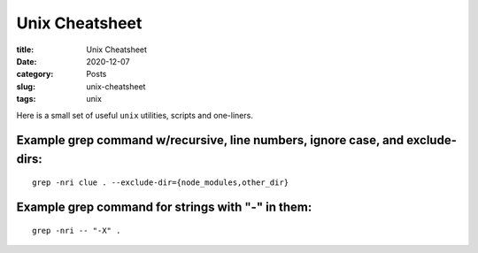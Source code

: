 ****************
Unix Cheatsheet
****************

:title: Unix Cheatsheet
:date: 2020-12-07
:category: Posts
:slug: unix-cheatsheet
:tags: unix

Here is a small set of useful ``unix`` utilities, scripts and one-liners.

Example grep command w/recursive, line numbers, ignore case, and exclude-dirs:
##############################################################################
::

    grep -nri clue . --exclude-dir={node_modules,other_dir}

Example grep command for strings with "-" in them:
##################################################
::

    grep -nri -- "-X" .
